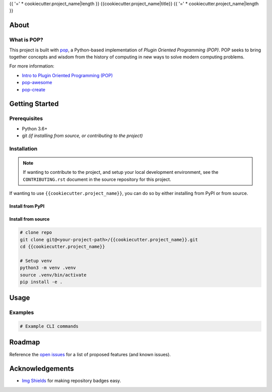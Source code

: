 {{ '=' * cookiecutter.project_name|length }}
{{cookiecutter.project_name|title}}
{{ '=' * cookiecutter.project_name|length }}

.. image:: https://img.shields.io/badge/made%20with-pop-teal
   :alt: Made with pop, a Python implementation of Plugin Oriented Programming
   :target: https://pop.readthedocs.io/

.. image:: https://img.shields.io/badge/made%20with-python-yellow
   :alt: Made with Python
   :target: https://www.python.org/

.. todo:: (Set ``todo_include_todos = False`` in ``docs/conf.py`` to hide this)

   What is the purpose of this project? Give a brief sentence or two as your pitch.

About
=====

.. todo:: (Set ``todo_include_todos = False`` in ``docs/conf.py`` to hide this)

   A more detailed description about the project.

   All TODO items on this page are part of the pop template, and should be
   reviewed and replaced with actual content.

   This page is the ``README.rst`` page that appears on a repo site, such as
   GitHub/GitLab, but also is what appears on the PyPI landing page of a published
   python project. Sphinx docs, by default, include the contents of this file
   in the published docs.

What is POP?
------------

This project is built with `pop <https://pop.readthedocs.io/>`__, a Python-based
implementation of *Plugin Oriented Programming (POP)*. POP seeks to bring
together concepts and wisdom from the history of computing in new ways to solve
modern computing problems.

For more information:

* `Intro to Plugin Oriented Programming (POP) <https://pop-book.readthedocs.io/en/latest/>`__
* `pop-awesome <https://gitlab.com/saltstack/pop/pop-awesome>`__
* `pop-create <https://gitlab.com/saltstack/pop/pop-create/>`__

Getting Started
===============

Prerequisites
-------------

* Python 3.6+
* git *(if installing from source, or contributing to the project)*

Installation
------------

.. note::

   If wanting to contribute to the project, and setup your local development
   environment, see the ``CONTRIBUTING.rst`` document in the source repository
   for this project.

If wanting to use ``{{cookiecutter.project_name}}``, you can do so by either
installing from PyPI or from source.

Install from PyPI
+++++++++++++++++

.. todo:: (Set ``todo_include_todos = False`` in ``docs/conf.py`` to hide this)

   If package is available via PyPI, include the directions.

   .. code-block:: bash

      pip install {{cookiecutter.project_name}}

Install from source
+++++++++++++++++++

.. code-block:: bash

   # clone repo
   git clone git@<your-project-path>/{{cookiecutter.project_name}}.git
   cd {{cookiecutter.project_name}}

   # Setup venv
   python3 -m venv .venv
   source .venv/bin/activate
   pip install -e .

Usage
=====

.. todo:: (Set ``todo_include_todos = False`` in ``docs/conf.py`` to hide this)

   Describe some basic example use case for this plugin.

Examples
--------

.. todo:: (Set ``todo_include_todos = False`` in ``docs/conf.py`` to hide this)

   Provide some example CLI-based commands for users.

.. code-block:: bash

   # Example CLI commands

Roadmap
=======

.. todo:: (Set ``todo_include_todos = False`` in ``docs/conf.py`` to hide this)

   Update **open issues** link below with link to GitHub/GitLab/etc. issues page

Reference the `open issues <https://issues.example.com>`__ for a list of
proposed features (and known issues).

Acknowledgements
================

* `Img Shields <https://shields.io>`__ for making repository badges easy.

